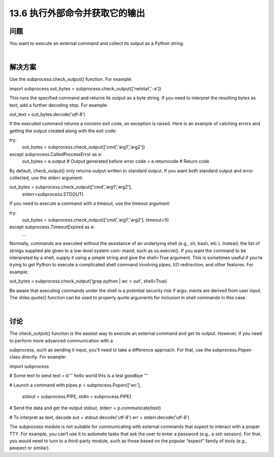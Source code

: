 ==============================
13.6 执行外部命令并获取它的输出
==============================

----------
问题
----------
You want to execute an external command and collect its output as a Python string.

|

----------
解决方案
----------
Use the subprocess.check_output() function. For example:

import subprocess
out_bytes = subprocess.check_output(['netstat','-a'])

This runs the specified command and returns its output as a byte string. If you need to
interpret the resulting bytes as text, add a further decoding step. For example:

out_text = out_bytes.decode('utf-8')

If the executed command returns a nonzero exit code, an exception is raised. Here is
an example of catching errors and getting the output created along with the exit code:

try:
    out_bytes = subprocess.check_output(['cmd','arg1','arg2'])
except subprocess.CalledProcessError as e:
    out_bytes = e.output       # Output generated before error
    code      = e.returncode   # Return code

By default, check_output() only returns output written to standard output. If you want
both standard output and error collected, use the stderr argument:

out_bytes = subprocess.check_output(['cmd','arg1','arg2'],
                                    stderr=subprocess.STDOUT)

If you need to execute a command with a timeout, use the timeout argument:

try:
    out_bytes = subprocess.check_output(['cmd','arg1','arg2'], timeout=5)
except subprocess.TimeoutExpired as e:
    ...

Normally, commands are executed without the assistance of an underlying shell (e.g.,
sh, bash, etc.). Instead, the list of strings supplied are given to a low-level system com‐
mand, such as os.execve(). If you want the command to be interpreted by a shell,
supply it using a simple string and give the shell=True argument. This is sometimes
useful if you’re trying to get Python to execute a complicated shell command involving
pipes, I/O redirection, and other features. For example:

out_bytes = subprocess.check_output('grep python | wc > out', shell=True)

Be aware that executing commands under the shell is a potential security risk if argu‐
ments are derived from user input. The shlex.quote() function can be used to properly
quote arguments for inclusion in shell commands in this case.

|

----------
讨论
----------
The check_output() function is the easiest way to execute an external command and
get its output. However, if you need to perform more advanced communication with a

subprocess, such as sending it input, you’ll need to take a difference approach. For that,
use the subprocess.Popen class directly. For example:

import subprocess

# Some text to send
text = b'''
hello world
this is a test
goodbye
'''

# Launch a command with pipes
p = subprocess.Popen(['wc'],
          stdout = subprocess.PIPE,
          stdin = subprocess.PIPE)

# Send the data and get the output
stdout, stderr = p.communicate(text)

# To interpret as text, decode
out = stdout.decode('utf-8')
err = stderr.decode('utf-8')

The subprocess module is not suitable for communicating with external commands
that expect to interact with a proper TTY. For example, you can’t use it to automate tasks
that ask the user to enter a password (e.g., a ssh session). For that, you would need to
turn to a third-party module, such as those based on the popular “expect” family of tools
(e.g., pexpect or similar).
